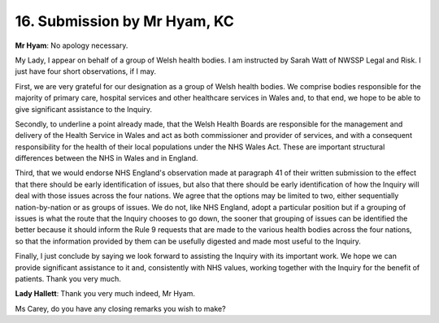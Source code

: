 16. Submission by Mr Hyam, KC
=============================

**Mr Hyam**: No apology necessary.

My Lady, I appear on behalf of a group of Welsh health bodies. I am instructed by Sarah Watt of NWSSP Legal and Risk. I just have four short observations, if I may.

First, we are very grateful for our designation as a group of Welsh health bodies. We comprise bodies responsible for the majority of primary care, hospital services and other healthcare services in Wales and, to that end, we hope to be able to give significant assistance to the Inquiry.

Secondly, to underline a point already made, that the Welsh Health Boards are responsible for the management and delivery of the Health Service in Wales and act as both commissioner and provider of services, and with a consequent responsibility for the health of their local populations under the NHS Wales Act. These are important structural differences between the NHS in Wales and in England.

Third, that we would endorse NHS England's observation made at paragraph 41 of their written submission to the effect that there should be early identification of issues, but also that there should be early identification of how the Inquiry will deal with those issues across the four nations. We agree that the options may be limited to two, either sequentially nation-by-nation or as groups of issues. We do not, like NHS England, adopt a particular position but if a grouping of issues is what the route that the Inquiry chooses to go down, the sooner that grouping of issues can be identified the better because it should inform the Rule 9 requests that are made to the various health bodies across the four nations, so that the information provided by them can be usefully digested and made most useful to the Inquiry.

Finally, I just conclude by saying we look forward to assisting the Inquiry with its important work. We hope we can provide significant assistance to it and, consistently with NHS values, working together with the Inquiry for the benefit of patients. Thank you very much.

**Lady Hallett**: Thank you very much indeed, Mr Hyam.

Ms Carey, do you have any closing remarks you wish to make?

